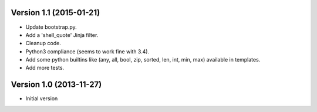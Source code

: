 
Version 1.1 (2015-01-21)
------------------------

* Update bootstrap.py.
* Add a 'shell_quote' Jinja filter.
* Cleanup code.
* Python3 compliance (seems to work fine with 3.4).
* Add some python builtins like (any, all, bool, zip, sorted, len, int, min, max) available in templates.
* Add more tests.


Version 1.0 (2013-11-27)
------------------------

* Initial version
